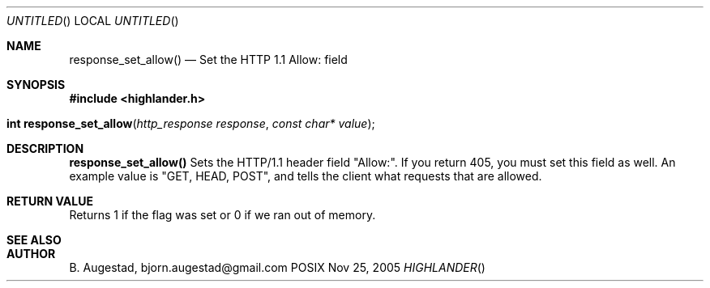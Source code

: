 .Dd Nov 25, 2005
.Os POSIX
.Dt HIGHLANDER
.Th response_set_allow 3
.Sh NAME
.Nm response_set_allow()
.Nd Set the HTTP 1.1 Allow: field
.Sh SYNOPSIS
.Fd #include <highlander.h>
.Fo "int response_set_allow"
.Fa "http_response response"
.Fa "const char* value"
.Fc
.Sh DESCRIPTION
.Nm
Sets the HTTP/1.1 header field "Allow:". If you return 405, you
must set this field as well. An example value is "GET, HEAD, POST", and
tells the client what requests that are allowed.
.Sh RETURN VALUE
Returns 1 if the flag was set or 0 if we ran out of memory.
.Sh SEE ALSO
.Sh AUTHOR
.An B. Augestad, bjorn.augestad@gmail.com
